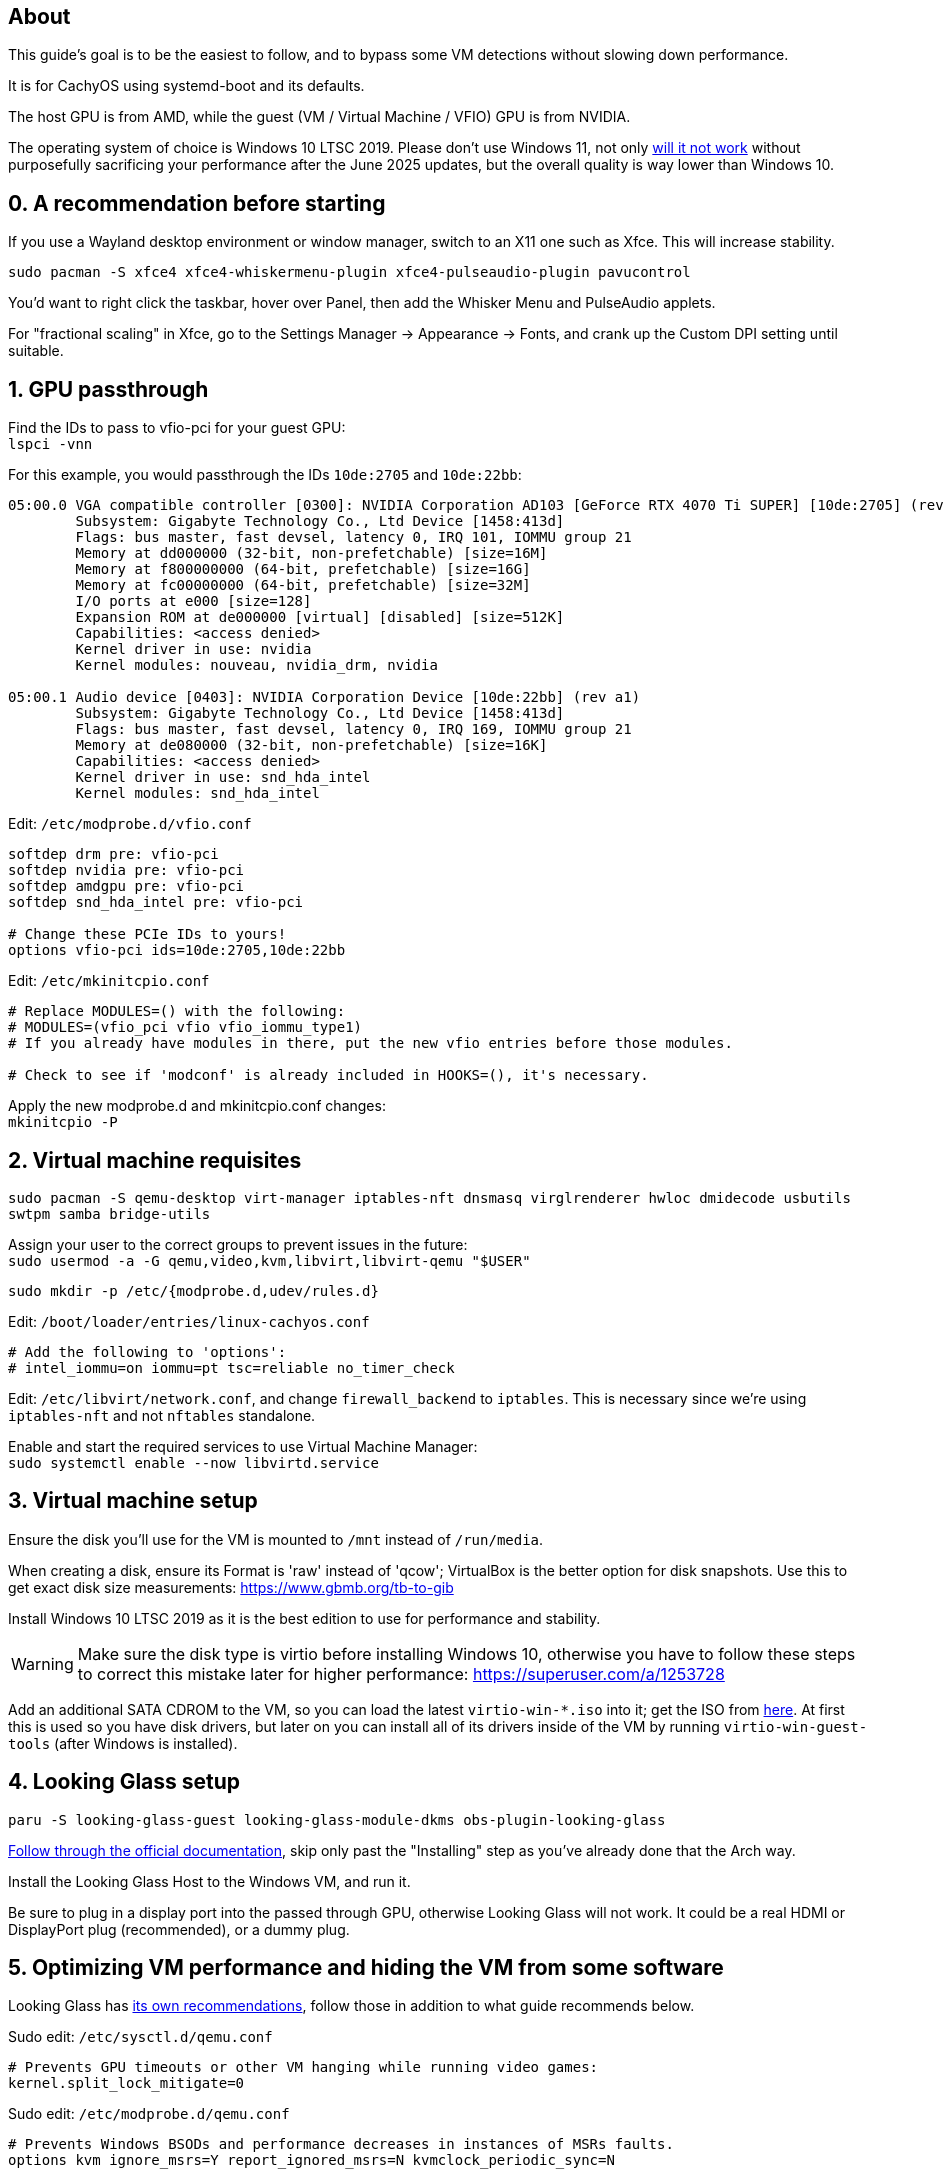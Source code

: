 :experimental:
:imagesdir: images
ifdef::env-github[]
:icons:
:tip-caption: :bulb:
:note-caption: :information_source:
:important-caption: :heavy_exclamation_mark:
:caution-caption: :fire:
:warning-caption: :warning:
endif::[]

== About
This guide's goal is to be the easiest to follow, and to bypass some VM detections without slowing down performance.

It is for CachyOS using systemd-boot and its defaults.

The host GPU is from AMD, while the guest (VM / Virtual Machine / VFIO) GPU is from NVIDIA.

The operating system of choice is Windows 10 LTSC 2019. Please don't use Windows 11, not only https://borncity.com/win/2025/06/18/windows-11-server-2025-june-2025-updates-cause-bsod-in-proxmox-kvm-qemu/[will it not work] without purposefully sacrificing your performance after the June 2025 updates, but the overall quality is way lower than Windows 10.

== 0. A recommendation before starting
If you use a Wayland desktop environment or window manager, switch to an X11 one such as Xfce. This will increase stability.

`sudo pacman -S xfce4 xfce4-whiskermenu-plugin xfce4-pulseaudio-plugin pavucontrol`

You'd want to right click the taskbar, hover over Panel, then add the Whisker Menu and PulseAudio applets.

For "fractional scaling" in Xfce, go to the Settings Manager -> Appearance -> Fonts, and crank up the Custom DPI setting until suitable.

== 1. GPU passthrough
Find the IDs to pass to vfio-pci for your guest GPU: +
`lspci -vnn`

For this example, you would passthrough the IDs `10de:2705` and `10de:22bb`:
----
05:00.0 VGA compatible controller [0300]: NVIDIA Corporation AD103 [GeForce RTX 4070 Ti SUPER] [10de:2705] (rev a1) (prog-if 00 [VGA controller])
        Subsystem: Gigabyte Technology Co., Ltd Device [1458:413d]
        Flags: bus master, fast devsel, latency 0, IRQ 101, IOMMU group 21
        Memory at dd000000 (32-bit, non-prefetchable) [size=16M]
        Memory at f800000000 (64-bit, prefetchable) [size=16G]
        Memory at fc00000000 (64-bit, prefetchable) [size=32M]
        I/O ports at e000 [size=128]
        Expansion ROM at de000000 [virtual] [disabled] [size=512K]
        Capabilities: <access denied>
        Kernel driver in use: nvidia
        Kernel modules: nouveau, nvidia_drm, nvidia

05:00.1 Audio device [0403]: NVIDIA Corporation Device [10de:22bb] (rev a1)
        Subsystem: Gigabyte Technology Co., Ltd Device [1458:413d]
        Flags: bus master, fast devsel, latency 0, IRQ 169, IOMMU group 21
        Memory at de080000 (32-bit, non-prefetchable) [size=16K]
        Capabilities: <access denied>
        Kernel driver in use: snd_hda_intel
        Kernel modules: snd_hda_intel
----

Edit: `/etc/modprobe.d/vfio.conf`
----
softdep drm pre: vfio-pci
softdep nvidia pre: vfio-pci
softdep amdgpu pre: vfio-pci
softdep snd_hda_intel pre: vfio-pci

# Change these PCIe IDs to yours!
options vfio-pci ids=10de:2705,10de:22bb
----

Edit: `/etc/mkinitcpio.conf`
----
# Replace MODULES=() with the following:
# MODULES=(vfio_pci vfio vfio_iommu_type1)
# If you already have modules in there, put the new vfio entries before those modules.

# Check to see if 'modconf' is already included in HOOKS=(), it's necessary.
----

Apply the new modprobe.d and mkinitcpio.conf changes: +
`mkinitcpio -P`

== 2. Virtual machine requisites

`sudo pacman -S qemu-desktop virt-manager iptables-nft dnsmasq virglrenderer hwloc dmidecode usbutils swtpm samba bridge-utils`

Assign your user to the correct groups to prevent issues in the future: +
`sudo usermod -a -G qemu,video,kvm,libvirt,libvirt-qemu "$USER"`

`sudo mkdir -p /etc/{modprobe.d,udev/rules.d}`

Edit: `/boot/loader/entries/linux-cachyos.conf`
----
# Add the following to 'options':
# intel_iommu=on iommu=pt tsc=reliable no_timer_check
----

Edit: `/etc/libvirt/network.conf`, and change `firewall_backend` to `iptables`. This is necessary since we're using `iptables-nft` and not `nftables` standalone.

Enable and start the required services to use Virtual Machine Manager: +
`sudo systemctl enable --now libvirtd.service`

== 3. Virtual machine setup

Ensure the disk you'll use for the VM is mounted to `/mnt` instead of `/run/media`.

When creating a disk, ensure its Format is 'raw' instead of 'qcow'; VirtualBox is the better option for disk snapshots. Use this to get exact disk size measurements: https://www.gbmb.org/tb-to-gib

Install Windows 10 LTSC 2019 as it is the best edition to use for performance and stability.

WARNING: Make sure the disk type is virtio before installing Windows 10, otherwise you have to follow these steps to correct this mistake later for higher performance: https://superuser.com/a/1253728

Add an additional SATA CDROM to the VM, so you can load the latest `virtio-win-*.iso` into it; get the ISO from https://fedorapeople.org/groups/virt/virtio-win/direct-downloads/archive-virtio/?C=M;O=D[here]. At first this is used so you have disk drivers, but later on you can install all of its drivers inside of the VM by running `virtio-win-guest-tools` (after Windows is installed).


== 4. Looking Glass setup

`paru -S looking-glass-guest looking-glass-module-dkms obs-plugin-looking-glass`

https://looking-glass.io/docs/B7/ivshmem_kvmfr/[Follow through the official documentation], skip only past the "Installing" step as you've already done that the Arch way.

Install the Looking Glass Host to the Windows VM, and run it.

Be sure to plug in a display port into the passed through GPU, otherwise Looking Glass will not work. It could be a real HDMI or DisplayPort plug (recommended), or a dummy plug.

== 5. Optimizing VM performance and hiding the VM from some software

Looking Glass has https://looking-glass.io/docs/B7/install_libvirt/#keyboard-mouse-display-audio[its own recommendations], follow those in addition to what guide recommends below.

Sudo edit: `/etc/sysctl.d/qemu.conf`
----
# Prevents GPU timeouts or other VM hanging while running video games:
kernel.split_lock_mitigate=0
----

Sudo edit: `/etc/modprobe.d/qemu.conf`
----
# Prevents Windows BSODs and performance decreases in instances of MSRs faults.
options kvm ignore_msrs=Y report_ignored_msrs=N kvmclock_periodic_sync=N

# Improves VM performance and lowers DPC latency drastically.
options kvm_amd npt=1 avic=1

# Pause Loop Exit is useful when the CPU is overcommitted (with how a gaming VM is setup, it won't be), such as multiple VMs accessing the same CPU affinities; this lowers DPC latency, which is important for gaming.
options kvm_intel ple_gap=0 ple_window=0
----

Apply the new modprobe.d changes; afterwards you need to reboot: +
`mkinitcpio -P`

For the XML changes below, here is the topology of the 9800X3D CPU used (relevant for the CPU pinning): +
image:lstopo.png[]

Show hardware topology to understand what your CPU's pinning would look like; make sure to press kbd:[f] if there appears to be missing CPU cores: +
`lstopo`

Enable XML editing in Virtual Machine Manager, then set or change the following:
----
  # Put under <currentMemory>
  <memoryBacking>
    <nosharepages/>
    <locked/>
  </memoryBacking>

  # Put inside <clock>; gets past RDTSC exit checks by faking a 0.6GHz CPU frequency
  <timer name="tsc" frequency="600000000"/>

  # Change the cores to the amount allocated to the VM; 12 cores would be cores="6"
  <cpu mode="host-passthrough" check="none" migratable="off">
    <topology sockets="1" dies="1" clusters="1" cores="7" threads="2"/>
    <cache mode="passthrough"/>
    <feature policy="require" name="topoext"/>
    <feature policy="require" name="invtsc"/>
    <feature policy="require" name="tsc-deadline"/>
    <feature policy="disable" name="svm"/>
    <feature policy="disable" name="vmx"/>
  </cpu>

  # emulatorpin can be changed outside of the VM cores if you have extra to spare, such as for a 9950X3D CPU.
  <iothreads>1</iothreads>
  <cputune>
    <vcpupin vcpu='0' cpuset='0'/>
    <vcpupin vcpu='1' cpuset='8'/>
    <vcpupin vcpu='2' cpuset='1'/>
    <vcpupin vcpu='3' cpuset='9'/>
    <vcpupin vcpu='4' cpuset='2'/>
    <vcpupin vcpu='5' cpuset='10'/>
    <vcpupin vcpu='6' cpuset='3'/>
    <vcpupin vcpu='7' cpuset='11'/>
    <vcpupin vcpu='8' cpuset='4'/>
    <vcpupin vcpu='9' cpuset='12'/>
    <vcpupin vcpu='10' cpuset='5'/>
    <vcpupin vcpu='11' cpuset='13'/>
    <vcpupin vcpu='12' cpuset='6'/>
    <vcpupin vcpu='13' cpuset='14'/>
    <vcpusched vcpus='0-13' scheduler='rr' priority='1'/>
    <iothreadsched iothreads='1' scheduler='fifo' priority='98'/>
  </cputune>

  # Put inside <features>
    <hyperv mode="passthrough">
    </hyperv>
    <pmu state="off"/>
    <kvm>
      <hidden state="on"/>
    </kvm>
    <msrs unknown='ignore'/>

  # Put inside <os>
  <smbios mode="host"/>

  # Put inside <devices>
  <memballoon model="none"/>

  # Put inside <qemu:commandline>
  <qemu:arg value="-overcommit"/>
  <qemu:arg value="cpu-pm=on"/>

  # More optimal settings for virtio on NVMe drives
  <disk type="file" device="disk">
    <driver name="qemu" type="raw" cache="none" io="native" discard="unmap" iothread="1" queues="8"/>
    <source file="/mnt/nvme/win11.img"/>
    <target dev="vda" bus="virtio"/>
  </disk>
----

Create the automatic hooks file: +
`sudo mkdir -p /etc/libvirt/hooks; sudo touch /etc/libvirt/hooks/qemu`

Sudo edit: `/etc/libvirt/hooks/qemu`; change the vm_running and vm_not_running core numbers to what's applicable to your CPU.
----
#!/bin/sh

command=$2
vm_running="7,15"
vm_not_running="0-15"

if [ "$command" = "started" ]; then
    systemctl set-property --runtime -- system.slice AllowedCPUs=${vm_running}
    systemctl set-property --runtime -- user.slice AllowedCPUs=${vm_running}
    systemctl set-property --runtime -- init.scope AllowedCPUs=${vm_running}
elif [ "$command" = "release" ]; then
    systemctl set-property --runtime -- system.slice AllowedCPUs=${vm_not_running}
    systemctl set-property --runtime -- user.slice AllowedCPUs=${vm_not_running}
    systemctl set-property --runtime -- init.scope AllowedCPUs=${vm_not_running}
fi
----

.Go into the Windows VM and do the following:
- Run "Edit group policy". Go to Computer Configuration -> Administrative Templates -> System -> Device Guard -> Turn On Virtualization Based Security, and set it to "Enabled". Ensure "Select Platform Security Level" is set to "Secure Boot", and the rest of the options are left as "Not Configured".
- Run "Turn Windows features on or off". Ensure that "Hyper-V" and "Windows Hypervisor Platform" is left unchecked as these features will destroy performance.

== 6. Sharing files to the Windows VM without enabling shared memory (for better performance)

The network source for the Windows VM has to be set to "Bridge device..." for this to work, I recommend setting its device name to "br0".

Create the network bridge: +
`nmcli con add ifname br0 type bridge con-name br0`

Get the network interface name, such as `enp14s0` (ignore `lo`, `virbr0`, and `br0`): +
`ip a`

Inherit the physical interface: +
`nmcli con add type bridge-slave ifname enp14s0 master br0`

Disable STP: +
`nmcli con mod br0 bridge.stp no`

Use DHCP for the bridge: +
`nmcli device modify br0 ipv4.method auto; nmcli device modify br0 ipv6.method auto`

Enable and start the new bridge connection: +
`nmcli con down "Wired connection 1"; nmcli con up br0`

Edit: `/etc/samba/smb.conf`
----
[global]
# Security
client min protocol = SMB3
## SMB3_11 is also faster than previous versions.
server min protocol = SMB3
## Allow local IPs.
hosts allow = 192.168.0.0/16
## Deny all other IPs.
hosts deny = 0.0.0.0/0
restrict anonymous = 2
disable netbios = Yes
dns proxy = No
# Performance
use sendfile = Yes
## Don't use outside local IPs! 
smb encrypt = No
# Other
server role = standalone server
# Disable printer support
disable spoolss = Yes
load printers = No
printcap name = /dev/null
show add printer wizard = No
printing = bsd

# 'share1' is what Windows 10 will see in its file manager.
[share1]
path = /directory/to/folder
read only = No
## If the user is not 'admin', rename the group and user.
force group = admin
force user = admin
----

Validate the SMB server config, it should return no errors: +
`testparm`

Add an SMB login for your username. It's recommended to use a different password than your real Linux password: +
`sudo smbpasswd -a $USER`

Allow the SMB ports through the firewall: +
`sudo ufw allow 445; sudo ufw allow 139`

Enable and start the SaMBa service: +
`sudo systemctl enable --now smb.service`

Find the correct IP address to connect to inside the Windows VM for the file sharing; ignore `virbr0`: +
`ip a | grep -A 2 "br0:"`

Open the 'Run' program in the Windows VM, and run: `\\192.168.50.179` (replace with the IP that was shown earlier).
